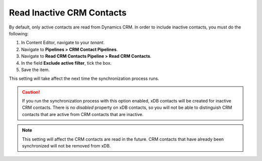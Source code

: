 Read Inactive CRM Contacts
=============================

By default, only active contacts are read from Dynamics CRM. In order to
include inactive contacts, you must do the following:

#. In Content Editor, navigate to your *tenant*.
#. Navigate to **Pipelines > CRM Contact Pipelines**.
#. Navigate to **Read CRM Contacts Pipeline > Read CRM Contacts**.
#. In the field **Exclude active filter**, tick the box.
#. Save the item.

This setting will take affect the next time the synchronization process runs.

.. caution::
  If you run the synchronization process with this option enabled, xDB
  contacts will be created for inactive CRM contacts. There is no
  *disabled* property on xDB contacts, so you will not be able to
  distinguish CRM contacts that are active from CRM contacts that are
  inactive.

.. note::
  This setting will affect the CRM contacts are read in the future.
  CRM contacts that have already been synchronized will not be
  removed from xDB.